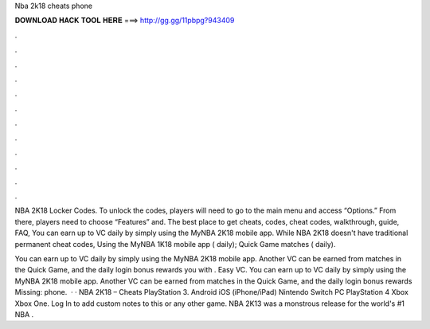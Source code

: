 Nba 2k18 cheats phone



𝐃𝐎𝐖𝐍𝐋𝐎𝐀𝐃 𝐇𝐀𝐂𝐊 𝐓𝐎𝐎𝐋 𝐇𝐄𝐑𝐄 ===> http://gg.gg/11pbpg?943409



.



.



.



.



.



.



.



.



.



.



.



.

NBA 2K18 Locker Codes. To unlock the codes, players will need to go to the main menu and access “Options.” From there, players need to choose “Features” and. The best place to get cheats, codes, cheat codes, walkthrough, guide, FAQ, You can earn up to VC daily by simply using the MyNBA 2K18 mobile app. While NBA 2K18 doesn't have traditional permanent cheat codes, Using the MyNBA 1K18 mobile app ( daily); Quick Game matches ( daily).

You can earn up to VC daily by simply using the MyNBA 2K18 mobile app. Another VC can be earned from matches in the Quick Game, and the daily login bonus rewards you with . Easy VC. You can earn up to VC daily by simply using the MyNBA 2K18 mobile app. Another VC can be earned from matches in the Quick Game, and the daily login bonus rewards Missing: phone.  · · NBA 2K18 – Cheats PlayStation 3. Android iOS (iPhone/iPad) Nintendo Switch PC PlayStation 4 Xbox Xbox One. Log In to add custom notes to this or any other game. NBA 2K13 was a monstrous release for the world's #1 NBA .
